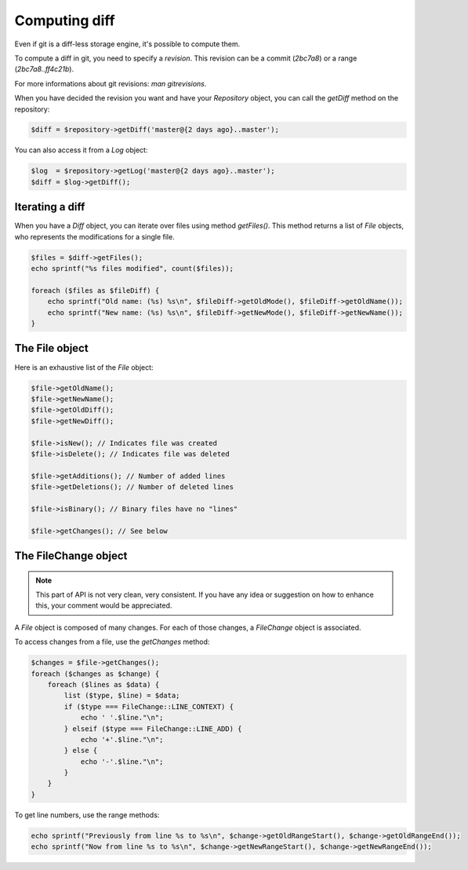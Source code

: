 Computing diff
==============

Even if git is a diff-less storage engine, it's possible to compute them.

To compute a diff in git, you need to specify a *revision*. This revision can
be a commit (*2bc7a8*) or a range (*2bc7a8..ff4c21b*).

For more informations about git revisions: *man gitrevisions*.

When you have decided the revision you want and have your *Repository* object,
you can call the *getDiff* method on the repository:

.. code-block:: php

    $diff = $repository->getDiff('master@{2 days ago}..master');

You can also access it from a *Log* object:

.. code-block:: php

    $log  = $repository->getLog('master@{2 days ago}..master');
    $diff = $log->getDiff();

Iterating a diff
----------------

When you have a *Diff* object, you can iterate over files using method
*getFiles()*. This method returns a list of *File* objects, who represents the
modifications for a single file.

.. code-block:: php

    $files = $diff->getFiles();
    echo sprintf("%s files modified", count($files));

    foreach ($files as $fileDiff) {
        echo sprintf("Old name: (%s) %s\n", $fileDiff->getOldMode(), $fileDiff->getOldName());
        echo sprintf("New name: (%s) %s\n", $fileDiff->getNewMode(), $fileDiff->getNewName());
    }

The File object
---------------

Here is an exhaustive list of the *File* object:

.. code-block:: php

    $file->getOldName();
    $file->getNewName();
    $file->getOldDiff();
    $file->getNewDiff();

    $file->isNew(); // Indicates file was created
    $file->isDelete(); // Indicates file was deleted

    $file->getAdditions(); // Number of added lines
    $file->getDeletions(); // Number of deleted lines

    $file->isBinary(); // Binary files have no "lines"

    $file->getChanges(); // See below

The FileChange object
---------------------

.. note::

    This part of API is not very clean, very consistent. If you have any idea
    or suggestion on how to enhance this, your comment would be appreciated.

A *File* object is composed of many changes. For each of those changes,
a *FileChange* object is associated.

To access changes from a file, use the *getChanges* method:

.. code-block:: php

    $changes = $file->getChanges();
    foreach ($changes as $change) {
        foreach ($lines as $data) {
            list ($type, $line) = $data;
            if ($type === FileChange::LINE_CONTEXT) {
                echo ' '.$line."\n";
            } elseif ($type === FileChange::LINE_ADD) {
                echo '+'.$line."\n";
            } else {
                echo '-'.$line."\n";
            }
        }
    }

To get line numbers, use the range methods:

.. code-block:: php

    echo sprintf("Previously from line %s to %s\n", $change->getOldRangeStart(), $change->getOldRangeEnd());
    echo sprintf("Now from line %s to %s\n", $change->getNewRangeStart(), $change->getNewRangeEnd());
